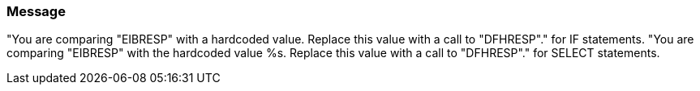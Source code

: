 === Message

"You are comparing "EIBRESP" with a hardcoded value. Replace this value with a call to "DFHRESP"." for IF statements.
"You are comparing "EIBRESP" with the hardcoded value %s. Replace this value with a call to "DFHRESP"." for SELECT statements.

